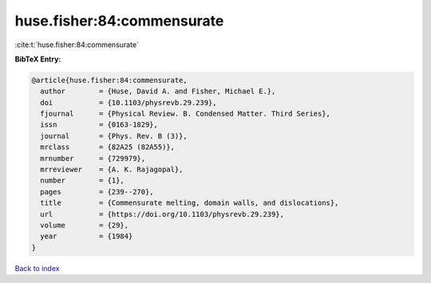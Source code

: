 huse.fisher:84:commensurate
===========================

:cite:t:`huse.fisher:84:commensurate`

**BibTeX Entry:**

.. code-block:: bibtex

   @article{huse.fisher:84:commensurate,
     author        = {Huse, David A. and Fisher, Michael E.},
     doi           = {10.1103/physrevb.29.239},
     fjournal      = {Physical Review. B. Condensed Matter. Third Series},
     issn          = {0163-1829},
     journal       = {Phys. Rev. B (3)},
     mrclass       = {82A25 (82A55)},
     mrnumber      = {729979},
     mrreviewer    = {A. K. Rajagopal},
     number        = {1},
     pages         = {239--270},
     title         = {Commensurate melting, domain walls, and dislocations},
     url           = {https://doi.org/10.1103/physrevb.29.239},
     volume        = {29},
     year          = {1984}
   }

`Back to index <../By-Cite-Keys.html>`_
